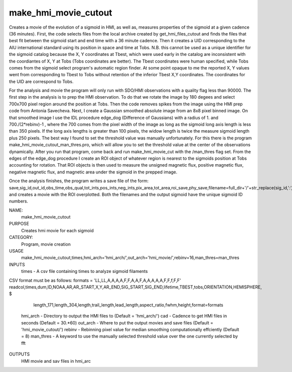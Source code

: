 .. _make_hmi_movie_cutout:

make_hmi_movie_cutout
=====================

Creates a movie of the evolution of a sigmoid in HMI, as well as, measures properties of the sigmoid at a given cadence (36 minutes). First, the code selects files from the local archive created by get_hmi_files_cutout and finds the files that best fit between the sigmoid start and end time with a 36 minute cadence. Then it creates a UID corresponding to the AIU international standard using its position in space and time at Tobs. N.B. this cannot be used as a unique identifier for the sigmoid catalog because the X, Y coordinates at Tbest, which were used early in the catalog are inconsistent with the coordiantes of X, Y at Tobs (Tobs coordinates are better). The Tbest coordinates were human specified, while Tobs comes from the sigmoid select program's automatic region finder. At some point opaque to me the reported X, Y values went from corresponding to Tbest to Tobs without retention of the inferior Tbest X,Y coordinates. The coordinates for the UID are correspond to Tobs.

For the analysis and movie the program will only run with SDO/HMI observations with a quality flag less than 90000. The first step in the analysis is to prep the HMI observation. To do that we rotate the image by 180 degees and select 700x700 pixel region around the position at Tobs. Then the code removes spikes from the image using the HMI prep code from Antonia Savecheva. Next, I create a Gaussian smoothed absolute image from an 8x8 pixel binned image. On that smoothed image I use the IDL procedure edge_dog (Difference of Gaussians) with a radius of 1. and 700./(2*rebinv)-1 , where the 700 comes from the pixel width of the image as long as the sigmoid long axis length is less than 350 pixels. If the long axis lengths is greater than 100 pixels, the widow length is twice the measure sigmoid length plus 250 pixels. The best way I found to set the threshold value was manually unfortunately. For this there is the program make_hmi_movie_cutout_man_thres.pro, which will allow you to set the threshold value at the center of the observations dynamically. After you run that program, come back and run make_hmi_movie_cut with the /man_thres flag set. From the edges of the edge_dog procedure I create an ROI object of whatever region is nearest to the sigmoids position at Tobs accounting for rotation. That ROI objects is then used to measure the unsigned magnetic flux, positive magnetic flux, negative magnetic flux, and magnetic area under the sigmoid in the prepped image.

Once the analysis finishes, the program writes a save file of the form: save,sig_id,out_id,obs_time,obs_qual,tot_ints,pos_ints,neg_ints,pix_area,tot_area,roi_save,phy_save,filename=full_dir+'/'+str_replace(sig_id,':','')+'.sav'
and creates a movie with the ROI overplotted. Both the filenames and the output sigmoid have the unique sigmoid ID numbers.





NAME:
    make_hmi_movie_cutout

PURPOSE
    Creates hmi movie for each sigmoid

CATEGORY:
    Program, movie creation

USAGE
    make_hmi_movie_cutout,times,hmi_arch='hmi_arch/',out_arch='hmi_movie/',rebinv=16,man_thres=man_thres

INPUTS
    times      -   A csv file containing times to analyze sigmoid filaments
CSV format must be as follows:
formats = 'LL,LL,A,A,A,A,F,F,A,A,F,A,A,A,A,A,F,F,f,F,F'
readcol,times,dum,ID,NOAA,AR,AR_START,X,Y,AR_END,SIG_START,SIG_END,lifetime,TBEST,tobs,ORIENTATION,HEMISPHERE, $
                   length_171,length_304,length,trail_length,lead_length,aspect_ratio,fwhm,height,format=formats
    hmi_arch   -   Directory to output the HMI files to (Default = 'hmi_arch/')
    cad        -   Cadence to get HMI files in seconds (Default = 30.*60)
    out_arch   -   Where to put the output movies and save files (Default = 'hmi_movie_cutout/')
    rebinv     -   Rebinning pixel value for median smoothing computationally effciently (Default = 8)
    man_thres  -   A keyword to use the manually selected threshold value over the one currently selected by fft
    

OUTPUTS
    HMI movie and sav files in hmi_arc
